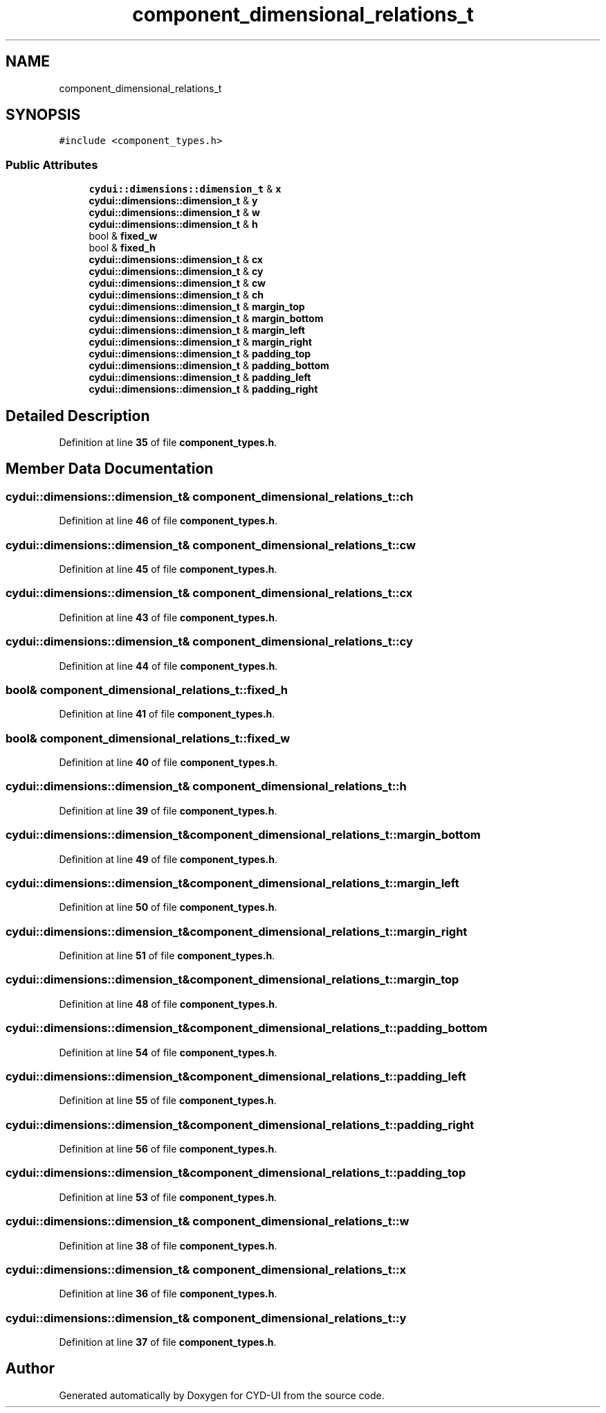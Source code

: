 .TH "component_dimensional_relations_t" 3 "CYD-UI" \" -*- nroff -*-
.ad l
.nh
.SH NAME
component_dimensional_relations_t
.SH SYNOPSIS
.br
.PP
.PP
\fC#include <component_types\&.h>\fP
.SS "Public Attributes"

.in +1c
.ti -1c
.RI "\fBcydui::dimensions::dimension_t\fP & \fBx\fP"
.br
.ti -1c
.RI "\fBcydui::dimensions::dimension_t\fP & \fBy\fP"
.br
.ti -1c
.RI "\fBcydui::dimensions::dimension_t\fP & \fBw\fP"
.br
.ti -1c
.RI "\fBcydui::dimensions::dimension_t\fP & \fBh\fP"
.br
.ti -1c
.RI "bool & \fBfixed_w\fP"
.br
.ti -1c
.RI "bool & \fBfixed_h\fP"
.br
.ti -1c
.RI "\fBcydui::dimensions::dimension_t\fP & \fBcx\fP"
.br
.ti -1c
.RI "\fBcydui::dimensions::dimension_t\fP & \fBcy\fP"
.br
.ti -1c
.RI "\fBcydui::dimensions::dimension_t\fP & \fBcw\fP"
.br
.ti -1c
.RI "\fBcydui::dimensions::dimension_t\fP & \fBch\fP"
.br
.ti -1c
.RI "\fBcydui::dimensions::dimension_t\fP & \fBmargin_top\fP"
.br
.ti -1c
.RI "\fBcydui::dimensions::dimension_t\fP & \fBmargin_bottom\fP"
.br
.ti -1c
.RI "\fBcydui::dimensions::dimension_t\fP & \fBmargin_left\fP"
.br
.ti -1c
.RI "\fBcydui::dimensions::dimension_t\fP & \fBmargin_right\fP"
.br
.ti -1c
.RI "\fBcydui::dimensions::dimension_t\fP & \fBpadding_top\fP"
.br
.ti -1c
.RI "\fBcydui::dimensions::dimension_t\fP & \fBpadding_bottom\fP"
.br
.ti -1c
.RI "\fBcydui::dimensions::dimension_t\fP & \fBpadding_left\fP"
.br
.ti -1c
.RI "\fBcydui::dimensions::dimension_t\fP & \fBpadding_right\fP"
.br
.in -1c
.SH "Detailed Description"
.PP 
Definition at line \fB35\fP of file \fBcomponent_types\&.h\fP\&.
.SH "Member Data Documentation"
.PP 
.SS "\fBcydui::dimensions::dimension_t\fP& component_dimensional_relations_t::ch"

.PP
Definition at line \fB46\fP of file \fBcomponent_types\&.h\fP\&.
.SS "\fBcydui::dimensions::dimension_t\fP& component_dimensional_relations_t::cw"

.PP
Definition at line \fB45\fP of file \fBcomponent_types\&.h\fP\&.
.SS "\fBcydui::dimensions::dimension_t\fP& component_dimensional_relations_t::cx"

.PP
Definition at line \fB43\fP of file \fBcomponent_types\&.h\fP\&.
.SS "\fBcydui::dimensions::dimension_t\fP& component_dimensional_relations_t::cy"

.PP
Definition at line \fB44\fP of file \fBcomponent_types\&.h\fP\&.
.SS "bool& component_dimensional_relations_t::fixed_h"

.PP
Definition at line \fB41\fP of file \fBcomponent_types\&.h\fP\&.
.SS "bool& component_dimensional_relations_t::fixed_w"

.PP
Definition at line \fB40\fP of file \fBcomponent_types\&.h\fP\&.
.SS "\fBcydui::dimensions::dimension_t\fP& component_dimensional_relations_t::h"

.PP
Definition at line \fB39\fP of file \fBcomponent_types\&.h\fP\&.
.SS "\fBcydui::dimensions::dimension_t\fP& component_dimensional_relations_t::margin_bottom"

.PP
Definition at line \fB49\fP of file \fBcomponent_types\&.h\fP\&.
.SS "\fBcydui::dimensions::dimension_t\fP& component_dimensional_relations_t::margin_left"

.PP
Definition at line \fB50\fP of file \fBcomponent_types\&.h\fP\&.
.SS "\fBcydui::dimensions::dimension_t\fP& component_dimensional_relations_t::margin_right"

.PP
Definition at line \fB51\fP of file \fBcomponent_types\&.h\fP\&.
.SS "\fBcydui::dimensions::dimension_t\fP& component_dimensional_relations_t::margin_top"

.PP
Definition at line \fB48\fP of file \fBcomponent_types\&.h\fP\&.
.SS "\fBcydui::dimensions::dimension_t\fP& component_dimensional_relations_t::padding_bottom"

.PP
Definition at line \fB54\fP of file \fBcomponent_types\&.h\fP\&.
.SS "\fBcydui::dimensions::dimension_t\fP& component_dimensional_relations_t::padding_left"

.PP
Definition at line \fB55\fP of file \fBcomponent_types\&.h\fP\&.
.SS "\fBcydui::dimensions::dimension_t\fP& component_dimensional_relations_t::padding_right"

.PP
Definition at line \fB56\fP of file \fBcomponent_types\&.h\fP\&.
.SS "\fBcydui::dimensions::dimension_t\fP& component_dimensional_relations_t::padding_top"

.PP
Definition at line \fB53\fP of file \fBcomponent_types\&.h\fP\&.
.SS "\fBcydui::dimensions::dimension_t\fP& component_dimensional_relations_t::w"

.PP
Definition at line \fB38\fP of file \fBcomponent_types\&.h\fP\&.
.SS "\fBcydui::dimensions::dimension_t\fP& component_dimensional_relations_t::x"

.PP
Definition at line \fB36\fP of file \fBcomponent_types\&.h\fP\&.
.SS "\fBcydui::dimensions::dimension_t\fP& component_dimensional_relations_t::y"

.PP
Definition at line \fB37\fP of file \fBcomponent_types\&.h\fP\&.

.SH "Author"
.PP 
Generated automatically by Doxygen for CYD-UI from the source code\&.
